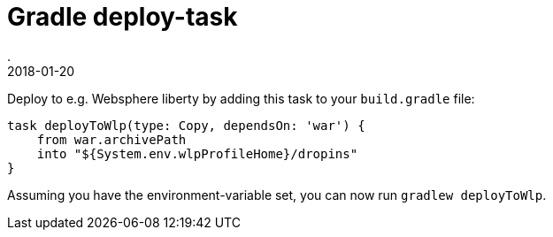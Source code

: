 = Gradle deploy-task
.
2018-01-20
:jbake-type: post
:jbake-tags: gradle wlp
:jbake-status: published

Deploy to e.g. Websphere liberty by adding this task to your `build.gradle` file:

[source, groovy]
----
task deployToWlp(type: Copy, dependsOn: 'war') {
    from war.archivePath
    into "${System.env.wlpProfileHome}/dropins"
}
----

Assuming you have the environment-variable set, you can now run `gradlew deployToWlp`.
